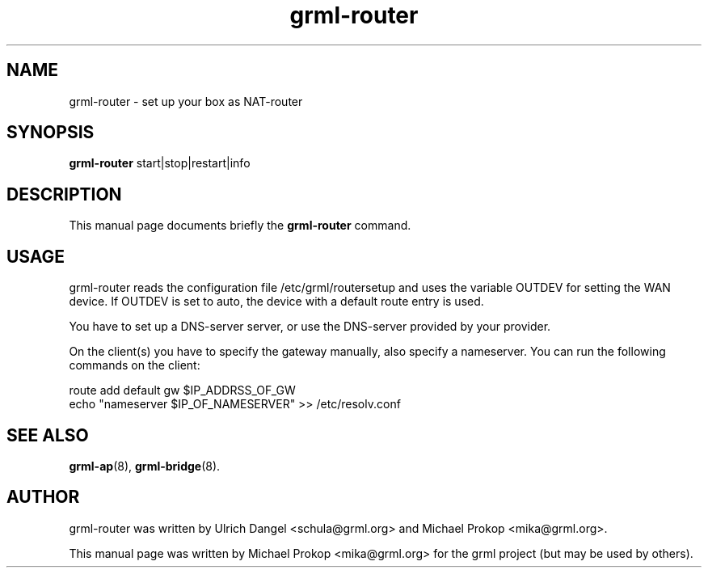 .TH grml-router 8
.SH "NAME"
grml-router \- set up your box as NAT-router
.SH SYNOPSIS
.B grml-router
.RI " start|stop|restart|info "
.SH DESCRIPTION
This manual page documents briefly the
.B grml-router
command.
.SH USAGE
grml-router reads the configuration file /etc/grml/routersetup and uses the
variable OUTDEV for setting the WAN device. If OUTDEV is set to auto, the
device with a default route entry is used.

You have to set up a DNS-server server, or use the DNS-server provided by your
provider.

On the client(s) you have to specify the gateway manually, also specify a
nameserver. You can run the following commands on the client:

  route add default gw $IP_ADDRSS_OF_GW
  echo "nameserver $IP_OF_NAMESERVER" >> /etc/resolv.conf

.SH SEE ALSO
.BR grml-ap (8),
.BR grml-bridge (8).
.SH AUTHOR
grml-router was written by Ulrich Dangel <schula@grml.org> and Michael Prokop <mika@grml.org>.
.PP
This manual page was written by Michael Prokop
<mika@grml.org> for the grml project (but may be used by others).
